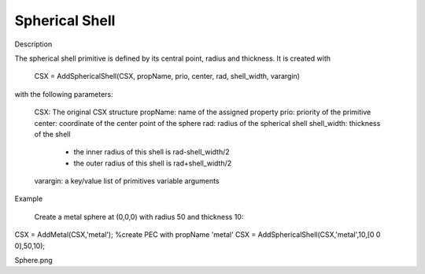 Spherical Shell
----------------------------

.. todo::

	Migrate from <http://openems.de/index.php/Spherical_Shell.html>



Description

The spherical shell primitive is defined by its central point, radius and thickness. It is created with

 CSX = AddSphericalShell(CSX, propName, prio, center, rad, shell_width, varargin)

with the following parameters:

    CSX: The original CSX structure
    propName: name of the assigned property
    prio: priority of the primitive
    center: coordinate of the center point of the sphere
    rad: radius of the spherical shell
    shell_width: thickness of the shell
	
	* the inner radius of this shell is rad-shell_width/2
	* the outer radius of this shell is rad+shell_width/2
    
    varargin: a key/value list of primitives variable arguments

Example

    Create a metal sphere at (0,0,0) with radius 50 and thickness 10:

CSX = AddMetal(CSX,'metal'); %create PEC with propName 'metal'
CSX = AddSphericalShell(CSX,'metal',10,[0 0 0],50,10);

Sphere.png
